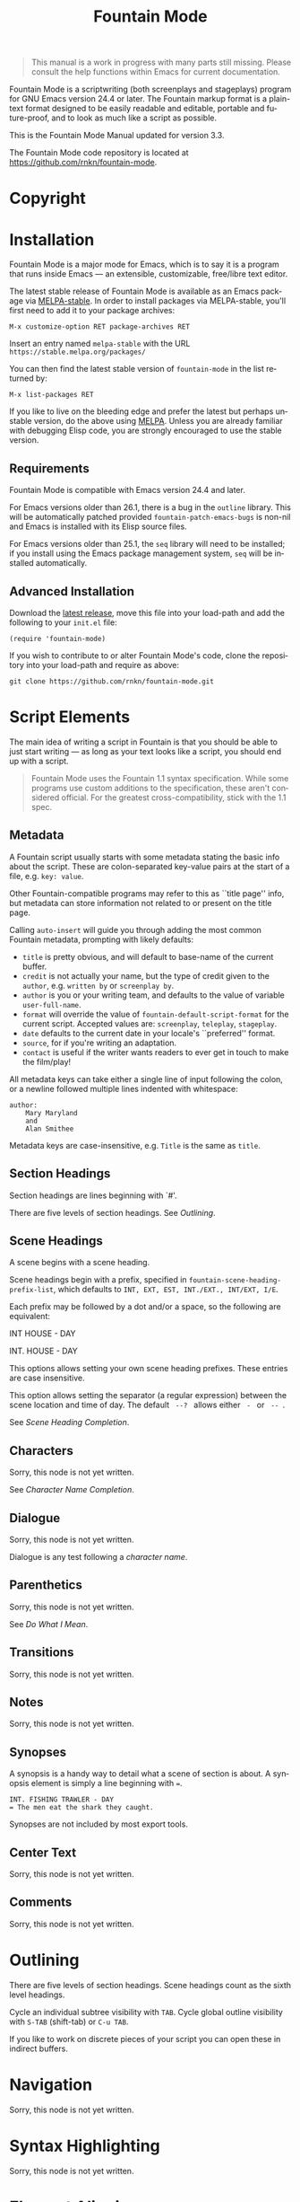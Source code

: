 #+TITLE: Fountain Mode
#+LANGUAGE: en
#+MACRO: version 3.3
#+MACRO: repo https://github.com/rnkn/fountain-mode
#+MACRO: tbc Sorry, this node is not yet written.
#+OPTIONS: num:nil toc:nil
#+TEXINFO_DIR_CATEGORY: Emacs
#+TEXINFO_DIR_TITLE: Fountain Mode: (fountain-mode)
#+TEXINFO_DIR_DESC: Write screenplays and stageplays

#+ATTR_TEXINFO: :tag n.b.
#+BEGIN_QUOTE
This manual is a work in progress with many parts still missing. Please consult the help functions within Emacs for current documentation.
#+END_QUOTE

Fountain Mode is a scriptwriting (both screenplays and stageplays) program for GNU Emacs version 24.4 or later. The Fountain markup format is a plain-text format designed to be easily readable and editable, portable and future-proof, and to look as much like a script as possible.

This is the Fountain Mode Manual updated for version {{{version}}}.

The Fountain Mode code repository is located at {{{repo}}}.

* Copyright
  :PROPERTIES:
  :COPYING:  t
  :END:

* Installation
  :PROPERTIES:
  :DESCRIPTION: Getting started.
  :END:

Fountain Mode is a major mode for Emacs, which is to say it is a program that runs inside Emacs --- an extensible, customizable, free/libre text editor.

The latest stable release of Fountain Mode is available as an Emacs package via [[https://stable.melpa.org/#/fountain-mode][MELPA-stable]]. In order to install packages via MELPA-stable, you'll first need to add it to your package archives:

: M-x customize-option RET package-archives RET
    
Insert an entry named =melpa-stable= with the URL =https://stable.melpa.org/packages/=

You can then find the latest stable version of ~fountain-mode~ in the list returned by:

: M-x list-packages RET

If you like to live on the bleeding edge and prefer the latest but perhaps unstable version, do the above using [[https://melpa.org/#/fountain-mode][MELPA]]. Unless you are already familiar with debugging Elisp code, you are strongly encouraged to use the stable version.

** Requirements
   :PROPERTIES:
   :DESCRIPTION: Do you have what it takes?
   :END:

Fountain Mode is compatible with Emacs version 24.4 and later.

For Emacs versions older than 26.1, there is a bug in the ~outline~ library. This will be automatically patched provided ~fountain-patch-emacs-bugs~ is non-nil and Emacs is installed with its Elisp source files.

For Emacs versions older than 25.1, the ~seq~ library will need to be installed; if you install using the Emacs package management system, ~seq~ will be installed automatically.

** Advanced Installation
   :PROPERTIES:
   :DESCRIPTION: For the pros.
   :END:

Download the [[https://github.com/rnkn/fountain-mode/releases/latest][latest release]], move this file into your load-path and add the following to your ~init.el~ file:

: (require 'fountain-mode)

If you wish to contribute to or alter Fountain Mode's code, clone the repository into your load-path and require as above:

: git clone https://github.com/rnkn/fountain-mode.git

* Script Elements
  :PROPERTIES:
  :DESCRIPTION: The constituent parts of Fountain.
  :END:

The main idea of writing a script in Fountain is that you should be able to just start writing --- as long as your text looks like a script, you should end up with a script.

#+ATTR_TEXINFO: :tag n.b.
#+BEGIN_QUOTE
Fountain Mode uses the Fountain 1.1 syntax specification. While some programs use custom additions to the specification, these aren't considered official. For the greatest cross-compatibility, stick with the 1.1 spec.
#+END_QUOTE

** Metadata
   :PROPERTIES:
   :DESCRIPTION: Key-value info at the top of your script
   :ORDERED:  t
   :END:

A Fountain script usually starts with some metadata stating the basic info about the script. These are colon-separated key-value pairs at the start of a file, e.g. =key: value=.

Other Fountain-compatible programs may refer to this as ``title page'' info, but metadata can store information not related to or present on the title page.

Calling ~auto-insert~ will guide you through adding the most common Fountain metadata, prompting with likely defaults:

- ~title~ is pretty obvious, and will default to base-name of the current buffer.
- ~credit~ is not actually your name, but the type of credit given to the ~author~, e.g. =written by= or =screenplay by=.
- ~author~ is you or your writing team, and defaults to the value of variable ~user-full-name~.
- ~format~ will override the value of ~fountain-default-script-format~ for the current script. Accepted values are: =screenplay=, =teleplay=, =stageplay=.
- ~date~ defaults to the current date in your locale's ``preferred'' format.
- ~source~, for if you're writing an adaptation.
- ~contact~ is useful if the writer wants readers to ever get in touch to make the film/play!

All metadata keys can take either a single line of input following the colon, or a newline followed multiple lines indented with whitespace:

: author:
:     Mary Maryland
:     and
:     Alan Smithee

Metadata keys are case-insensitive, e.g. ~Title~ is the same as ~title~.

** Section Headings
   :PROPERTIES:
   :DESCRIPTION: Outline your script with # prefix headings
   :END:

Section headings are lines beginning with `#'.

There are five levels of section headings. See [[Outlining]].

** Scene Headings
   :PROPERTIES:
   :DESCRIPTION: Lines beginning with INT, EXT, etc.
   :END:

A scene begins with a scene heading.

Scene headings begin with a prefix, specified in ~fountain-scene-heading-prefix-list~, which defaults to =INT, EXT, EST, INT./EXT., INT/EXT, I/E=.

Each prefix may be followed by a dot and/or a space, so the following are equivalent:

#+BEGIN_EXAMPLE fountain
INT HOUSE - DAY

INT. HOUSE - DAY
#+END_EXAMPLE

#+ATTR_TEXINFO: :options fountain-scene-heading-prefix-list
#+BEGIN_defopt
This options allows setting your own scene heading prefixes. These entries are case insensitive.
#+END_defopt

#+ATTR_TEXINFO: :options fountain-scene-heading-suffix-sep
#+BEGIN_defopt
This option allows setting the separator (a regular expression) between the scene location and time of day. The default ~ --? ~ allows either = - = or = -- =.
#+END_defopt

See [[Scene Heading Completion]].

** Characters
   :PROPERTIES:
   :DESCRIPTION: Names are in UPPERCASE
   :END:
{{{tbc}}}

See [[Character Name Completion]].

** Dialogue
   :PROPERTIES:
   :DESCRIPTION: Text following character elements
   :END:
{{{tbc}}}

Dialogue is any test following a [[Characters][character name]].

** Parenthetics
   :PROPERTIES:
   :DESCRIPTION: Text inside (parens) within dialogue
   :END:
{{{tbc}}}

See [[Do What I Mean]].

** Transitions
   :PROPERTIES:
   :DESCRIPTION: Uppercase lines ending in TO:
   :END:
{{{tbc}}}
** Notes
   :PROPERTIES:
   :DESCRIPTION: Text within [[ double brackets ]]
   :END:
{{{tbc}}}
** Synopses
   :PROPERTIES:
   :DESCRIPTION: Lines beginning with =
   :END:

 A synopsis is a handy way to detail what a scene of section is about. A synopsis element is simply a line beginning with ~=~.

 : INT. FISHING TRAWLER - DAY
 : = The men eat the shark they caught.

 Synopses are not included by most export tools.

** Center Text
   :PROPERTIES:
   :DESCRIPTION: > Lines surrounded by greater/less than <
   :END:
{{{tbc}}}
** Comments
   :PROPERTIES:
   :DESCRIPTION: C-style multi-line comments (aka boneyard)
   :END:
{{{tbc}}}
* Outlining
  :PROPERTIES:
  :DESCRIPTION: Organize your script in pieces.
  :END:

There are five levels of section headings. Scene headings count as the sixth level headings.

Cycle an individual subtree visibility with ~TAB~. Cycle global outline visibility with ~S-TAB~ (shift-tab) or ~C-u TAB~.

If you like to work on discrete pieces of your script you can open these in indirect buffers.

#+ATTR_TEXINFO: :options fountain-outline-to-indirect-buffer
#+BEGIN_defun

#+END_defun

* Navigation
  :PROPERTIES:
  :DESCRIPTION: Fly through your script with ease.
  :END:
{{{tbc}}}
* Syntax Highlighting
  :PROPERTIES:
  :DESCRIPTION: Differentiate all the elements with colors.
  :END:
{{{tbc}}}
* Element Aligning
  :PROPERTIES:
  :DESCRIPTION: WYSIWYG visual indentation of script elements.
  :END:
{{{tbc}}}
* Text Emphasis
  :PROPERTIES:
  :DESCRIPTION: Bold, italic and underline.
  :END:

Text can be underlined, italic, bold, or a combination thereof.

Underlined text is surrounded by ~_underscores_~.

Italic text is surrounded by ~*single asterisks*~

Bold text is surrounded by ~**double asterisks**~

For the writer pursists who want to work the way our ancestors did on typewriters, stick to underlining.

* Autocompletion
  :PROPERTIES:
  :DESCRIPTION: Completion of frequently used text.
  :END:

One of the nicest things about using a dedicated scriptwriting program is that it helps you type less of the things you need to type a lot.

** Character Name Completion
   :PROPERTIES:
   :DESCRIPTION: For every time someone speaks.
   :END:

The most basic use of this is when pressing ~TAB~ on an empty line. If there's an empty line above, this will offer to autocomplete a character name. Character names are suggested in the order:

1. the second-to-last previously speaking character within the current scene, i.e. a character's conversational partner;
2. the last speaking character within the current scene, i.e. a character continuing speaking;
3. the remaining characters in the script in order of frequency (default if there are not yet speaking characters in the current scene).

~TAB~ will also offer character name completion if a line has a partial character name.

#+BEGIN_example foutain
MARY (┃
#+END_example

When the cursor is after a character name and opening parenthesis, ~TAB~ will offer completions from ~fountain-character-extension-list~ plus ~fountain-continued-dialog-string~.

#+BEGIN_example foutain
MARY
┃
I'm hungry.
#+END_example

When the cursor is at an empty line within dialogue, ~TAB~ will add an empty parenthetical.

#+BEGIN_example foutain
MARY
(┃)
I'm hungry.
#+END_example

Likewise, if the cursor is within an empty parenthetical, ~TAB~ will remove the parenthetical.

#+BEGIN_example foutain
MARY
(angry┃)
I'm hungry.
#+END_example

When the cursor is at the end of a non-empty parenthetical, either inside or outside the closing parenthesis, ~TAB~ will move to the beginning of the next line if the next line is non-empty, otherwise it will insert a newline.

#+BEGIN_example foutain
MARY
(angry)
I'm hungry.┃
#+END_example

When the cursor is at the end of a non-empty line of dialogue, and the value of ~fountain-dwim-insert-next-character~ is non-nil, ~TAB~ will insert an empty line and the second-to-last previously speaking character.

#+BEGIN_example foutain
MARY
(angry)
I'm hungry.

JOHN┃
#+END_example

The cursor will be left at the end of the next character, allowing successive presses of ~TAB~ to cycling through additional character completion candidates.

** Scene Heading Completion
   :PROPERTIES:
   :DESCRIPTION: Complete times and places.
   :END:

If the line has a partial scene heading, i.e. it begins with a prefix from ~fountain-scene-heading-prefix-list~ like so:

#+BEGIN_example foutain
INT. ┃
#+END_example

~TAB~ will offer completions of previously used locations.

If the cursor is at the time-of-day, like so:

#+BEGIN_example foutain
INT. SUBMARINE - ┃
#+END_example

~TAB~ will offer completions from ~fountain-scene-heading-suffix-list~.

* Do What I Mean
  :PROPERTIES:
  :DESCRIPTION: Traditional TAB-style autocompletion.
  :END:

Like many scriptwriting programs, in Fountain Mode pressing ~TAB~ will do the thing you mean depending on context.

This all might seem complicated, but the idea is by covering all the cases you don't have to think about it.

#+ATTR_TEXINFO: :options fountain-dwim
#+BEGIN_defun
This command, bound to ~TAB~ by default, will perform different actions based on context.
#+END_defun

1. If prefixed with ARG, call ~fountain-outline-cycle~ and pass ARG.
2. If point is inside an empty parenthetical, delete it.
3. If point is inside a non-empty parenthetical, move to a newline.
4. If point is at a blank line within dialogue, insert a parenthetical.
5. If point is at a note, cycle visibility of that note.
6. If point is at the end of line, call ~completion-at-point~.
7. If point is a scene heading or section heading, cycle visibility of that heading.

* Scene Numbering
  :PROPERTIES:
  :DESCRIPTION: Adding numbers to a script scenes.
  :END:
{{{tbc}}}
* Pagination
  :PROPERTIES:
  :DESCRIPTION: Counting a navigating script pages.
  :END:
{{{tbc}}}
* Exporting
  :PROPERTIES:
  :DESCRIPTION: Sharing your great writing!
  :END:

Exporting a script in Fountain Mode is handled by one or more external command-line tools. By defining an ``export profile'', you're able to easily interface with an external tool from within Emacs.

Essentiall an export profile is just a shell command, interpolated with a selection of values.

- =%b= is the ~buffer-file-name~
- =%B= is the ~buffer-file-name~ sans extension
- =%n= is the ~user-full-name~
- =%t= is the title (from Script [[Metadata]])
- =%a= is the author (from Script [[Metadata]])
- =%F= is the current date in ISO format
- =%x= is the current date in your locale's ``preferred'' format

#+ATTR_TEXINFO: :options fountain-export-command
#+BEGIN_defun
This command, bound to ~C-c C-e~ by default, will prompt for an export profile.
#+END_defun

- [[https://github.com/ifrost/afterwriting-labs][Afterwriting]] (JavaScript)
- [[https://github.com/Wraparound/wrap][Wrap]] (Go)
- [[https://github.com/vilcans/screenplain][Screenplain]] (Python 3)
- [[https://github.com/olivertaylor/Textplay][Textplay]] (Ruby) [fn:1]

[fn:1] Requires [[https://www.princexml.com][PrinceXML]] for PDF export.

* Indexes
** Index of Commands
   :PROPERTIES:
   :INDEX:    cp
   :END:
** Index of Variables
   :PROPERTIES:
   :INDEX:    vr
   :END:
